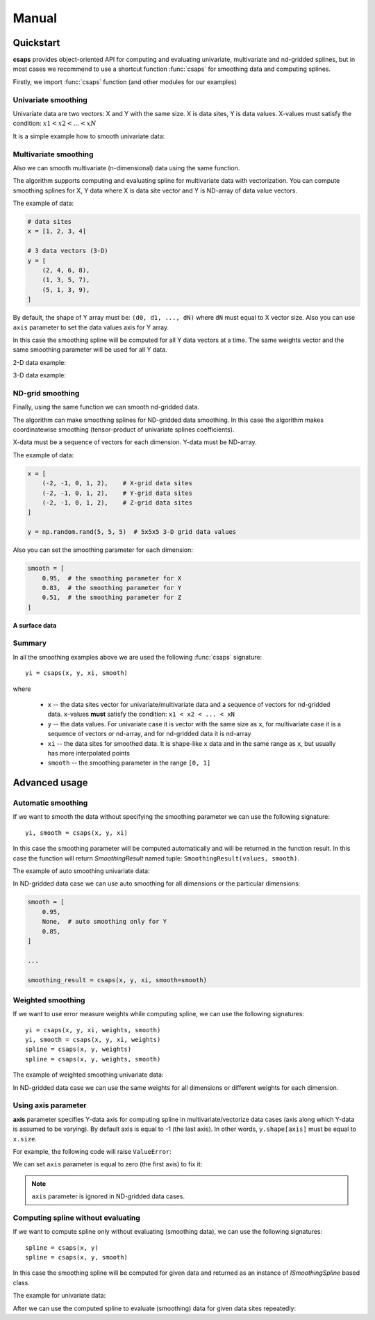 .. _manual:

Manual
======


.. _manual-quickstart:

Quickstart
----------

**csaps** provides object-oriented API for computing and evaluating univariate,
multivariate and nd-gridded splines, but in most cases we recommend to use
a shortcut function :func:`csaps` for smoothing data and computing splines.

Firstly, we import :func:`csaps` function (and other modules for our examples)

.. jupyter-execute::

    import numpy as np
    import matplotlib.pyplot as plt
    from mpl_toolkits.mplot3d import Axes3D

    from csaps import csaps


Univariate smoothing
~~~~~~~~~~~~~~~~~~~~

Univariate data are two vectors: X and Y with the same size. X is data sites, Y is data values.
X-values must satisfy the condition: :math:`x1 < x2 < ... < xN`

It is a simple example how to smooth univariate data:

.. jupyter-execute::

    def univariate_data(n=25, seed=1234):
        np.random.seed(seed)
        x = np.linspace(-5., 5., n)
        y = np.exp(-(x/2.5)**2) + (np.random.rand(n) - 0.2) * 0.3
        return x, y

    x, y = univariate_data()
    xi = np.linspace(x[0], x[-1], 150)

    yi = csaps(x, y, xi, smooth=0.85)

    plt.plot(x, y, 'o', xi, yi, '-')
    plt.legend(['input data', 'smoothed data'])
    plt.show()


Multivariate smoothing
~~~~~~~~~~~~~~~~~~~~~~

Also we can smooth multivariate (n-dimensional) data using the same function.

The algorithm supports computing and evaluating spline for multivariate data with vectorization.
You can compute smoothing splines for X, Y data where X is data site vector and Y is
ND-array of data value vectors.

The example of data:

.. code-block:: python

    # data sites
    x = [1, 2, 3, 4]

    # 3 data vectors (3-D)
    y = [
        (2, 4, 6, 8),
        (1, 3, 5, 7),
        (5, 1, 3, 9),
    ]

By default, the shape of Y array must be: ``(d0, d1, ..., dN)``
where ``dN`` must equal to X vector size. Also you can use ``axis`` parameter to
set the data values axis for Y array.

In this case the smoothing spline will be computed for all Y data vectors at a time.
The same weights vector and the same smoothing parameter will be used for all Y data.

2-D data example:

.. jupyter-execute::

    np.random.seed(1234)
    theta = np.linspace(0, 2*np.pi, 35)
    x = np.cos(theta) + np.random.randn(35) * 0.1
    y = np.sin(theta) + np.random.randn(35) * 0.1
    data = [x, y]
    theta_i = np.linspace(0, 2*np.pi, 200)

    data_i = csaps(theta, data, theta_i, smooth=0.95)
    xi = data_i[0, :]
    yi = data_i[1, :]

    plt.plot(x, y, ':o', xi, yi, '-')
    plt.legend(['input data', 'smoothed data'])
    plt.show()

3-D data example:

.. jupyter-execute::

    np.random.seed(1234)
    n = 100
    theta = np.linspace(-4 * np.pi, 4 * np.pi, n)
    z = np.linspace(-2, 2, n)
    r = z ** 2 + 1
    x = r * np.sin(theta) + np.random.randn(n) * 0.3
    y = r * np.cos(theta) + np.random.randn(n) * 0.3
    data = [x, y, z]
    theta_i = np.linspace(-4 * np.pi, 4 * np.pi, 250)

    data_i = csaps(theta, data, theta_i, smooth=0.95)
    xi = data_i[0, :]
    yi = data_i[1, :]
    zi = data_i[2, :]

    fig = plt.figure(figsize=(8, 6))
    ax = fig.add_subplot(111, projection='3d')
    ax.plot(x, y, z, '.:', label='parametric curve')
    ax.plot(xi, yi, zi, '-', label='spline curve')
    plt.legend(['input data', 'smoothed data'])
    plt.show()


ND-grid smoothing
~~~~~~~~~~~~~~~~~

Finally, using the same function we can smooth nd-gridded data.

The algorithm can make smoothing splines for ND-gridded data smoothing.
In this case the algorithm makes coordinatewise smoothing (tensor-product of univariate splines coefficients).

X-data must be a sequence of vectors for each dimension. Y-data must be ND-array.

The example of data:

.. code-block:: python

    x = [
        (-2, -1, 0, 1, 2),    # X-grid data sites
        (-2, -1, 0, 1, 2),    # Y-grid data sites
        (-2, -1, 0, 1, 2),    # Z-grid data sites
    ]

    y = np.random.rand(5, 5, 5)  # 5x5x5 3-D grid data values

Also you can set the smoothing parameter for each dimension:

.. code-block:: python

    smooth = [
        0.95,  # the smoothing parameter for X
        0.83,  # the smoothing parameter for Y
        0.51,  # the smoothing parameter for Z
    ]

**A surface data**

.. jupyter-execute::

    np.random.seed(1234)
    xdata = [np.linspace(-3, 3, 41), np.linspace(-3.5, 3.5, 31)]
    i, j = np.meshgrid(*xdata, indexing='ij')
    ydata = (3 * (1 - j)**2. * np.exp(-(j**2) - (i + 1)**2)
             - 10 * (j / 5 - j**3 - i**5) * np.exp(-j**2 - i**2)
             - 1 / 3 * np.exp(-(j + 1)**2 - i**2))
    ydata = ydata + (np.random.randn(*ydata.shape) * 0.75)

    ydata_s = csaps(xdata, ydata, xdata, smooth=0.988)

    fig = plt.figure(figsize=(8, 6))
    ax = fig.add_subplot(111, projection='3d')
    ax.plot_wireframe(j, i, ydata, linewidths=0.5, color='r', alpha=0.5)
    ax.scatter(j, i, ydata, s=10, c='r', alpha=0.5)
    ax.plot_surface(j, i, ydata_s, linewidth=0, alpha=1.0)
    ax.view_init(elev=9., azim=290)
    plt.show()


Summary
~~~~~~~

In all the smoothing examples above we are used the following :func:`csaps` signature::

    yi = csaps(x, y, xi, smooth)

where

    - ``x`` -- the data sites vector for univariate/multivariate data and
      a sequence of vectors for nd-gridded data. ``x``-values **must** satisfy the
      condition: ``x1 < x2 < ... < xN``
    - ``y`` -- the data values. For univariate case it is vector with the same size as ``x``,
      for multivariate case it is a sequence of vectors or nd-array, and for nd-gridded data
      it is nd-array
    - ``xi`` -- the data sites for smoothed data. It is shape-like ``x`` data and in the same
      range as ``x``, but usually has more interpolated points
    - ``smooth`` -- the smoothing parameter in the range ``[0, 1]``


.. _manual-advanced:

Advanced usage
--------------


Automatic smoothing
~~~~~~~~~~~~~~~~~~~

If we want to smooth the data without specifying the smoothing parameter we can use the following
signature::

    yi, smooth = csaps(x, y, xi)

In this case the smoothing parameter will be computed automatically and will be returned in the
function result. In this case the function will return `SmoothingResult` named tuple: ``SmoothingResult(values, smooth)``.

The example of auto smoothing univariate data:

.. jupyter-execute::

    x, y = univariate_data()
    xi = np.linspace(x[0], x[-1], 51)

    smoothing_result = csaps(x, y, xi)
    yi = smoothing_result.values

    print('Computed smoothing parameter:', smoothing_result.smooth)

    plt.plot(x, y, 'o', xi, yi, '-')
    plt.show()

In ND-gridded data case we can use auto smoothing for all dimensions or the particular dimensions:

.. code-block:: python

    smooth = [
        0.95,
        None,  # auto smoothing only for Y
        0.85,
    ]

    ...

    smoothing_result = csaps(x, y, xi, smooth=smooth)


Weighted smoothing
~~~~~~~~~~~~~~~~~~

If we want to use error measure weights while computing spline,
we can use the following signatures::

    yi = csaps(x, y, xi, weights, smooth)
    yi, smooth = csaps(x, y, xi, weights)
    spline = csaps(x, y, weights)
    spline = csaps(x, y, weights, smooth)

The example of weighted smoothing univariate data:

.. jupyter-execute::

    x, y = univariate_data()
    xi = np.linspace(x[0], x[-1], 150)

    w = np.ones_like(x) * 0.5
    w[-7:] = 0.1
    w[:7] = 0.1
    w[[10,13]] = 1.0
    w[[11,12]] = 0.1

    print('Weights:', w)

    yi = csaps(x, y, xi, smooth=0.85)
    yi_w = csaps(x, y, xi, weights=w, smooth=0.85)

    plt.plot(x, y, 'o', xi, yi, '-', xi, yi_w, '-')
    plt.legend(['input data', 'smoothed data', 'weighted smoothed data'])
    plt.show()

In ND-gridded data case we can use the same weights for all dimensions or different
weights for each dimension.


Using axis parameter
~~~~~~~~~~~~~~~~~~~~

**axis** parameter specifies Y-data axis for computing spline in multivariate/vectorize data cases
(axis along which Y-data is assumed to be varying).
By default axis is equal to -1 (the last axis). In other words, ``y.shape[axis]`` must be equal to ``x.size``.

For example, the following code will raise ``ValueError``:

.. jupyter-execute::
    :raises: ValueError

    x, y1 = univariate_data(seed=1327)
    x, y2 = univariate_data(seed=2451)

    # We stack y-data as MxN array
    y = np.stack((y1, y2), axis=1)

    print('x.size:', x.size)
    print('y.shape:', y.shape)

    xi = np.linspace(x[0], x[-1], 150)
    yi = csaps(x, y, xi, smooth=0.8)

We can set ``axis`` parameter is equal to zero (the first axis) to fix it:

.. jupyter-execute::

    yi = csaps(x, y, xi, smooth=0.8, axis=0)

    plt.plot(x, y, 'o', xi, yi, '-')
    plt.show()

.. note::

    ``axis`` parameter is ignored in ND-gridded data cases.


Computing spline without evaluating
~~~~~~~~~~~~~~~~~~~~~~~~~~~~~~~~~~~

If we want to compute spline only without evaluating (smoothing data), we can use the following signatures::

    spline = csaps(x, y)
    spline = csaps(x, y, smooth)

In this case the smoothing spline will be computed for given data and returned as an instance of
`ISmoothingSpline` based class.

The example for univariate data:

.. jupyter-execute::

    x, y = univariate_data(n=11)

    spline = csaps(x, y)

    print('Spline class name:', type(spline).__name__)
    print('Spline smoothing parameter:', spline.smooth)
    print('Spline description:', spline.spline)

After we can use the computed spline to evaluate (smoothing) data for given data sites repeatedly:

.. jupyter-execute::

    xi1 = np.linspace(x[0], x[-1], 20)
    xi2 = np.linspace(x[0], x[-1], 50)

    yi1 = spline(xi1)
    yi2 = spline(xi2)

    f, (ax1, ax2) = plt.subplots(2, 1)
    ax1.plot(x, y, 's', xi1, yi1, 'o-')
    ax2.plot(x, y, 's', xi2, yi2, 'o-')
    plt.show()
